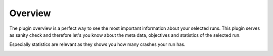 Overview
========

The plugin overview is a perfect way to see the most important information about
your selected runs. This plugin serves as sanity check and therefore let's you know
about the meta data, objectives and statistics of the selected run. 

Especially statistics are relevant as they shows you how many crashes your run has.

.. image:: ../images/plugins/overview.png
